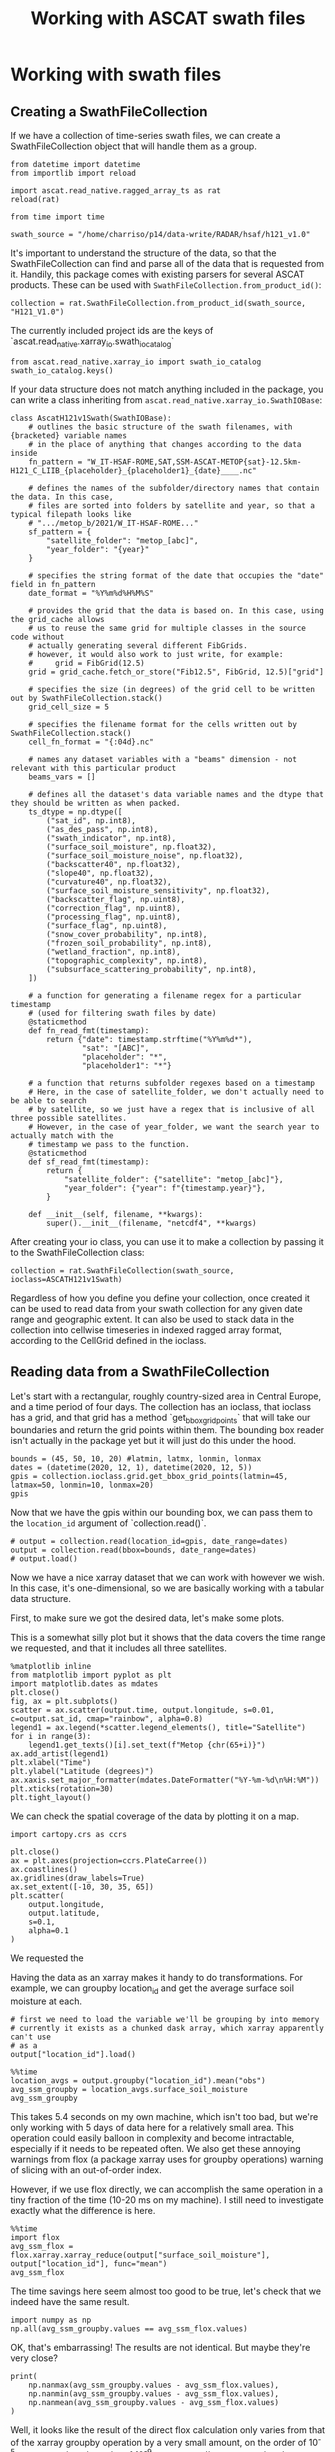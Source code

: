 #+title: Working with ASCAT swath files
#+PROPERTY: header-args:ipython :results raw drawer :session tutorial
* Working with swath files
** Creating a SwathFileCollection
If we have a collection of time-series swath files, we can create a SwathFileCollection object that will handle them as a group.

#+begin_src ipython
from datetime import datetime
from importlib import reload

import ascat.read_native.ragged_array_ts as rat
reload(rat)

from time import time
#+end_src

#+RESULTS:
:results:
:end:

#+begin_src ipython
swath_source = "/home/charriso/p14/data-write/RADAR/hsaf/h121_v1.0"
#+end_src

#+RESULTS:
:results:
:end:

It's important to understand the structure of the data, so that the SwathFileCollection can find and parse all of the data that is requested from it. Handily, this package comes with existing parsers for several ASCAT products. These can be used with ~SwathFileCollection.from_product_id()~:

#+begin_src ipython
collection = rat.SwathFileCollection.from_product_id(swath_source, "H121_V1.0")
#+end_src

#+RESULTS:
:results:
:end:

The currently included project ids are the keys of `ascat.read_native.xarray_io.swath_io_catalog`

#+begin_src ipython
from ascat.read_native.xarray_io import swath_io_catalog
swath_io_catalog.keys()
#+end_src

#+RESULTS:
:results:
: dict_keys(['H129', 'H129_V1.0', 'H121_V1.0', 'H122', 'SIG0_6.25', 'SIG0_12.5'])
:end:

If your data structure does not match anything included in the package, you can write a class inheriting from ~ascat.read_native.xarray_io.SwathIOBase~:

#+begin_src ipython :eval no
class AscatH121v1Swath(SwathIOBase):
    # outlines the basic structure of the swath filenames, with {bracketed} variable names
    # in the place of anything that changes according to the data inside
    fn_pattern = "W_IT-HSAF-ROME,SAT,SSM-ASCAT-METOP{sat}-12.5km-H121_C_LIIB_{placeholder}_{placeholder1}_{date}____.nc"

    # defines the names of the subfolder/directory names that contain the data. In this case,
    # files are sorted into folders by satellite and year, so that a typical filepath looks like
    # ".../metop_b/2021/W_IT-HSAF-ROME..."
    sf_pattern = {
        "satellite_folder": "metop_[abc]",
        "year_folder": "{year}"
    }

    # specifies the string format of the date that occupies the "date" field in fn_pattern
    date_format = "%Y%m%d%H%M%S"

    # provides the grid that the data is based on. In this case, using the grid_cache allows
    # us to reuse the same grid for multiple classes in the source code without
    # actually generating several different FibGrids.
    # however, it would also work to just write, for example:
    #     grid = FibGrid(12.5)
    grid = grid_cache.fetch_or_store("Fib12.5", FibGrid, 12.5)["grid"]

    # specifies the size (in degrees) of the grid cell to be written out by SwathFileCollection.stack()
    grid_cell_size = 5

    # specifies the filename format for the cells written out by SwathFileCollection.stack()
    cell_fn_format = "{:04d}.nc"

    # names any dataset variables with a "beams" dimension - not relevant with this particular product
    beams_vars = []

    # defines all the dataset's data variable names and the dtype that they should be written as when packed.
    ts_dtype = np.dtype([
        ("sat_id", np.int8),
        ("as_des_pass", np.int8),
        ("swath_indicator", np.int8),
        ("surface_soil_moisture", np.float32),
        ("surface_soil_moisture_noise", np.float32),
        ("backscatter40", np.float32),
        ("slope40", np.float32),
        ("curvature40", np.float32),
        ("surface_soil_moisture_sensitivity", np.float32),
        ("backscatter_flag", np.uint8),
        ("correction_flag", np.uint8),
        ("processing_flag", np.uint8),
        ("surface_flag", np.uint8),
        ("snow_cover_probability", np.int8),
        ("frozen_soil_probability", np.int8),
        ("wetland_fraction", np.int8),
        ("topographic_complexity", np.int8),
        ("subsurface_scattering_probability", np.int8),
    ])

    # a function for generating a filename regex for a particular timestamp
    # (used for filtering swath files by date)
    @staticmethod
    def fn_read_fmt(timestamp):
        return {"date": timestamp.strftime("%Y%m%d*"),
                "sat": "[ABC]",
                "placeholder": "*",
                "placeholder1": "*"}

    # a function that returns subfolder regexes based on a timestamp
    # Here, in the case of satellite_folder, we don't actually need to be able to search
    # by satellite, so we just have a regex that is inclusive of all three possible satellites.
    # However, in the case of year_folder, we want the search year to actually match with the
    # timestamp we pass to the function.
    @staticmethod
    def sf_read_fmt(timestamp):
        return {
            "satellite_folder": {"satellite": "metop_[abc]"},
            "year_folder": {"year": f"{timestamp.year}"},
        }

    def __init__(self, filename, **kwargs):
        super().__init__(filename, "netcdf4", **kwargs)
#+end_src

After creating your io class, you can use it to make a collection by passing it to the SwathFileCollection class:

#+begin_src ipython :eval no
collection = rat.SwathFileCollection(swath_source, ioclass=ASCATH121v1Swath)
#+end_src

Regardless of how you define you define your collection, once created it can be used to read data from your swath collection for any given date range and geographic extent. It can also be used to stack data in the collection into cellwise timeseries in indexed ragged array format, according to the CellGrid defined in the ioclass.

** Reading data from a SwathFileCollection
Let's start with a rectangular, roughly country-sized area in Central Europe, and a time period of four days. The collection has an ioclass, that ioclass has a grid, and that grid has a method `get_bbox_grid_points` that will take our boundaries and return the grid points within them. The bounding box reader isn't actually in the package yet but it will just do this under the hood.

#+begin_src ipython
bounds = (45, 50, 10, 20) #latmin, latmx, lonmin, lonmax
dates = (datetime(2020, 12, 1), datetime(2020, 12, 5))
gpis = collection.ioclass.grid.get_bbox_grid_points(latmin=45, latmax=50, lonmin=10, lonmax=20)
gpis
#+end_src

#+RESULTS:
:results:
#+BEGIN_EXAMPLE
  masked_array(data=[1162873, 1162928, 1163017, ..., 1260256, 1260345,
                     1260434],
               mask=False,
         fill_value=999999,
              dtype=int32)
#+END_EXAMPLE
:end:


Now that we have the gpis within our bounding box, we can pass them to the ~location_id~ argument of `collection.read()`.

#+begin_src ipython
# output = collection.read(location_id=gpis, date_range=dates)
output = collection.read(bbox=bounds, date_range=dates)
# output.load()
#+end_src

#+RESULTS:
:results:
:end:

Now we have a nice xarray dataset that we can work with however we wish. In this case, it's one-dimensional, so we are basically working with a tabular data structure.

First, to make sure we got the desired data, let's make some plots.

This is a somewhat silly plot but it shows that the data covers the time range we requested, and that it includes all three satellites.

#+begin_src ipython
%matplotlib inline
from matplotlib import pyplot as plt
import matplotlib.dates as mdates
plt.close()
fig, ax = plt.subplots()
scatter = ax.scatter(output.time, output.longitude, s=0.01, c=output.sat_id, cmap="rainbow", alpha=0.8)
legend1 = ax.legend(*scatter.legend_elements(), title="Satellite")
for i in range(3):
    legend1.get_texts()[i].set_text(f"Metop {chr(65+i)}")
ax.add_artist(legend1)
plt.xlabel("Time")
plt.ylabel("Latitude (degrees)")
ax.xaxis.set_major_formatter(mdates.DateFormatter("%Y-%m-%d\n%H:%M"))
plt.xticks(rotation=30)
plt.tight_layout()
#+end_src

#+RESULTS:
:results:
[[file:./obipy-resources/fg3R3K.png]]
:end:


We can check the spatial coverage of the data by plotting it on a map.

#+begin_src ipython
import cartopy.crs as ccrs

plt.close()
ax = plt.axes(projection=ccrs.PlateCarree())
ax.coastlines()
ax.gridlines(draw_labels=True)
ax.set_extent([-10, 30, 35, 65])
plt.scatter(
    output.longitude,
    output.latitude,
    s=0.1,
    alpha=0.1
)
#+end_src

#+RESULTS:
:results:
: <matplotlib.collections.PathCollection at 0x7f7c36f00d00>
[[file:./obipy-resources/pVGn0v.png]]
:end:

We requested the

Having the data as an xarray makes it handy to do transformations. For example, we can groupby location_id and get the average surface soil moisture at each.

#+begin_src ipython
# first we need to load the variable we'll be grouping by into memory
# currently it exists as a chunked dask array, which xarray apparently can't use
# as a
output["location_id"].load()
#+end_src

#+RESULTS:
:results:
#+BEGIN_EXAMPLE
  <xarray.DataArray 'location_id' (obs: 45007)>
  array([1258693., 1259680., 1260057., ..., 1260222., 1260311., 1260455.])
  Coordinates:
      latitude   (obs) float64 49.91 49.96 49.98 49.82 ... 49.98 49.99 49.99 50.0
      longitude  (obs) float64 19.94 19.78 19.35 19.84 ... 11.69 10.57 12.38 11.26
      time       (obs) datetime64[ns] 2020-12-01T08:09:59.415000064 ... 2020-12...
  Dimensions without coordinates: obs
  Attributes:
      long_name:  Location identifier (Grid Point ID)
      valid_min:  0
      valid_max:  3300000
#+END_EXAMPLE
:end:


#+begin_src ipython
%%time
location_avgs = output.groupby("location_id").mean("obs")
avg_ssm_groupby = location_avgs.surface_soil_moisture
avg_ssm_groupby
#+end_src

#+RESULTS:
:results:
#+BEGIN_EXAMPLE
  <xarray.DataArray 'surface_soil_moisture' (location_id: 2652)>
  dask.array<getitem, shape=(2652,), dtype=float32, chunksize=(2,), chunktype=numpy.ndarray>
  Coordinates:
    * location_id  (location_id) float64 1.163e+06 1.163e+06 ... 1.26e+06 1.26e+06
  Attributes:
      long_name:  surface soil moisture
      units:      percent saturation
      valid_min:  0
      valid_max:  10000
#+END_EXAMPLE
:end:

This takes 5.4 seconds on my own machine, which isn't too bad, but we're only working with 5 days of data here for a relatively small area. This operation could easily balloon in complexity and become intractable, especially if it needs to be repeated often. We also get these annoying warnings from flox (a package xarray uses for groupby operations) warning of slicing with an out-of-order index.

However, if we use flox directly, we can accomplish the same operation in a tiny fraction of the time (10-20 ms on my machine). I still need to investigate exactly what the difference is here.

#+begin_src ipython
%%time
import flox
avg_ssm_flox = flox.xarray.xarray_reduce(output["surface_soil_moisture"], output["location_id"], func="mean")
avg_ssm_flox
#+end_src

#+RESULTS:
:results:
#+BEGIN_EXAMPLE
  <xarray.DataArray 'surface_soil_moisture' (location_id: 2652)>
  dask.array<groupby_nanmean, shape=(2652,), dtype=float32, chunksize=(2652,), chunktype=numpy.ndarray>
  Coordinates:
    * location_id  (location_id) float64 1.163e+06 1.163e+06 ... 1.26e+06 1.26e+06
  Attributes:
      long_name:  surface soil moisture
      units:      percent saturation
      valid_min:  0
      valid_max:  10000
#+END_EXAMPLE
:end:

The time savings here seem almost too good to be true, let's check that we indeed have the same result.
#+begin_src ipython
import numpy as np
np.all(avg_ssm_groupby.values == avg_ssm_flox.values)
#+end_src

#+RESULTS:
:results:
: False
:end:

OK, that's embarrassing! The results are not identical. But maybe they're very close?

#+begin_src ipython :results output
print(
    np.nanmax(avg_ssm_groupby.values - avg_ssm_flox.values),
    np.nanmin(avg_ssm_groupby.values - avg_ssm_flox.values),
    np.nanmean(avg_ssm_groupby.values - avg_ssm_flox.values)
)
#+end_src

#+RESULTS:
:results:
1.5258789e-05 -1.5258789e-05 -3.0470326e-09
:end:

Well, it looks like the result of the direct flox calculation only varies from that of the xarray groupby operation by a very small amount, on the order of 10^-5 at most, and on the order of 10^-9 on average. I'm not sure what the cause of this discrepancy is, but it may be small enough that the time savings are worth it.

I'll step away from the data for a second and write a quick function for plotting it on a map:

#+begin_src ipython
from matplotlib import pyplot as plt
import cartopy.crs as ccrs

def simple_map(lons, lats, color_var, cmap, dates=None, cbar_label=None):
    plt.close()
    ax = plt.axes(projection=ccrs.PlateCarree())
    ax.coastlines()
    gl = ax.gridlines(draw_labels=True)
    gl.bottom_labels = False
    gl.right_labels = False
    ax.set_extent([lons.min()-5, lons.max()+5, lats.min()-5, lats.max()+5])
    # ax.set_extent([-10, 30, 35, 65])
    plt.scatter(
        lons,
        lats,
        c=color_var,
        cmap=cmap,
        s=1,
        # alpha=0.8,
        # clim=(0, 100)
    )
    if cbar_label is None:
        cbar_label = (
            f"Average {color_var.long_name}\n"
            f"({color_var.units})\n"
        )
    if dates is not None:
        cbar_label += f"\n{np.datetime_as_string(dates[0], unit='s')} - {np.datetime_as_string(dates[1], unit='s')}"

    plt.colorbar(label=(cbar_label),
                 shrink=0.5,
                 pad=0.05,
                 orientation="horizontal"
    )
    plt.tight_layout()

#+end_src

#+RESULTS:
:results:
:end:

And here is our mean soil moisture!

#+begin_src ipython
# make sure that location_ids are in the same order as our average soil moisture values
unique_lids, lid_idx = np.unique(output.location_id.values, return_index=True)
assert np.all(unique_lids == location_avgs.location_id.values)
lats = output.latitude[lid_idx]
lons = output.longitude[lid_idx]
simple_map(lons, lats, avg_ssm_flox, "viridis", (output.time.values.min(), output.time.values.max()))
#+end_src

#+RESULTS:
:results:
[[file:./obipy-resources/5cScCF.png]]
:end:


Now it's easy to make a map of any of the other variables in the dataset. Here's the average backscatter at 40 degrees incidence angle:

#+begin_src ipython
avg_sms = flox.xarray.xarray_reduce(output["surface_soil_moisture_sensitivity"], output["location_id"], func="mean")
simple_map(lons, lats, avg_sms, "viridis", (output.time.values.min(), output.time.values.max()))
#+end_src

#+RESULTS:
:results:
[[file:./obipy-resources/SKr2NC.png]]
:end:


Or we could make a timeseries plot of a variable at a single location or a collection of locations:

#+begin_src ipython
%%time
means, dts = flox.groupby_reduce(output["backscatter40"], output["time.date"], func="mean")

plt.close()
date_groups = output.groupby("time.date")
for dt, ds in date_groups:
    plt.scatter(ds["time.date"], ds.backscatter40, color="black", s=1, alpha=0.01)

plt.plot(dts, date_groups.mean().backscatter40.values, color="red")
plt.title("Daily backscatter values, Metop A, B and C")
plt.ylabel(f"{ds.backscatter40.units}")
plt.xlabel(f"date")
plt.gca().xaxis.set_major_formatter(mdates.DateFormatter('%Y-%m-%d'))
plt.gca().xaxis.set_major_locator(mdates.DayLocator(interval=1))
plt.xticks(rotation=30)
plt.tight_layout()
#+end_src

#+RESULTS:
:results:
[[file:./obipy-resources/gtpYK5.png]]
:end:


We can make a 5-year climatology for our data in three lines of code, but it will take a while to run, since we'll have to read metadata from thousands of files to compile the xarray dataset. I do not recommend running this cell!


#+begin_src ipython :eval no
# five year climatology
five_years = [datetime(2015, 1, 1), datetime(2020, 1, 1)]
five_years_data = collection.read(location_id=gpis, date_range=five_years)#.load()
climatology = output.groupby("time.dayofyear").mean("obs")
#+end_src

If you need to do operations on larger chunks of time, it could be useful to convert the data to a cell file collection and work off of that. (see CellFileCollection section below)

** Converting swath collections to cell collections

To convert a collection of swath files into a collection of cell files, we only need to call a single method from our SwathFileCollection. We pass it at least an output directory path (~out_dir~), where the outputs will be written, and we can also pass it several other options.

#+begin_src ipython :eval no

# without setting this variable as False, the package will warn the user and wait for confirmation before running, since a careless use of `stack` pointing to the wrong directory could delete or ruin a lot of data.
rat.process_warnings = False
# where to save the files
cell_file_directory = ""
# a list of swath file names to write, if you have a specific list
fnames = None
# the date range to stack data from
date_range = None
# mode : "w" for creating new files if any already exist, "a" to append data to existing cell files
# note that old data and new data will not be sorted after the append
mode = "w"
# the number of processes to use when writing the data.
# does NOT have anything to do with xarray's dask processing
# I've found that using too many processes, even on machines with many cores, may not be optimal.
# A good number is 8.
processes = 8

# the maximum size of the data buffer before dumping to file (actual maximum memory used will be higher)
# default is 6144MB
buffer_memory_mb = None

collection.stack(
    output_dir=cell_file_directory,
    fnames=fnames,
    date_range=date_range,
    mode=mode,
    processes=processes,
    buffer_memory_mb=buffer_memory_mb
)
#+end_src

The output cells are in /indexed ragged array/ format. In order to convert them to /contiguous/ ragged array format, we can create a ~CellFileCollection~ from the output directory, and call the method ~to_contiguous()~:

#+begin_src ipython :eval no
cell_collection = rat.CellFileCollection.from_product_id(cell_file_directory, product_id="H121_v1.0")
contiguous_cell_file_directory = ""
cell_collection.to_contiguous(contiguous_cell_file_directory)
#+end_src

This will sort the entire dataset first by time and then by ~locationIndex~, and then replace the dataset's ~locationIndex~ variable with a ~row_size~ variable. At this point it is no longer practically possible to append new data to the dataset without first re-converting it to indexed ragged array format and then converting back.


* Working with collections of cell files
Right now, although ~CellFileCollection~ exists, it currently is optimized for use under the hood of ~CellFileCollectionStack~. Ideally both could be used by users, but there are still some bugs to be worked out and some refactoring to do. To work with a single collection of cell files, simply create a ~CellFileCollectionStack~ with a single collection inside.

* Working with stacks of cell file collections

** Creating a cell file collection

#+begin_src ipython
from datetime import datetime
from importlib import reload
from time import time

import ascat.read_native.ragged_array_ts as rat
reload(rat)

#+end_src

#+RESULTS:
:results:
: <module 'ascat.read_native.ragged_array_ts' from '/home/charriso/Projects/ascat/src/ascat/read_native/ragged_array_ts.py'>
:end:

Our cell files, in this case, all live in a single directory, so that's the path we'll pass to ~rat.CellFileCollectionStack.from_product_id()~. If we had multiple sets of cell files contained in different directories, we could pass a list of these directories' paths, assuming they were all of the same product type (and therefore had the same dimensions, data variables, etc).

The product id, ~"H121_V1.0"~, refers to a specific handler class defined in ~ascat.read_native.xarray_io~. There are several of these already defined for various products we use, and it is also possible to define your own handler class if you need to process a product we haven't included in this package already.

#+begin_src ipython
cell_source = "/home/charriso/p14/data-write/USERS/charriso/h121_merged/metop_abc/"
collection = rat.CellFileCollectionStack.from_product_id(cell_source, "H121_V1.0")
#+end_src

#+RESULTS:
:results:
:end:

** Reading from a cell file collection
We can read data from a specific geographic and temporal extent, but if you have a single collection, it may actually take longer to create an xarray dataset if you try to trim down the time range. In this case it is best to only subset by geographic extent on read, and then do any temporal subsetting after the xarray dataset is created, but before the data is actually loaded into memory with ~.load()~.

On the other hand, if you have a stack with multiple collections that cover different time ranges, you can possibly save a lot of time when reading using temporal subsetting. (Imagine you have dozens of weekly cell collections and only need two weeks - no need to even look at the other files).

Our options for geographic extent are ~cell~, ~bbox~, ~geom~, and ~location_id~. ~cell~ is a list of cell indices, ~bbox~ is a tuple of (latmin, latmax, lonmin, lonmax), ~geom~ is a shapely geometry object, and ~location_id~ is a list of location indices.

#+begin_src ipython
bounds = (43, 51, 11, 21) #latmin, latmax, lonmin, lonmax
dates = (np.datetime64(datetime(2020, 12, 1)), np.datetime64(datetime(2020, 12, 15)))
#+end_src

#+RESULTS:
:results:
:end:


#+begin_src ipython
output_bbox = collection.read(bbox=bounds)#, date_range=dates)
output_bbox
#+end_src

#+RESULTS:
:results:
#+BEGIN_EXAMPLE
  <xarray.Dataset>
  Dimensions:                            (obs: 59143813, locations: 4378)
  Coordinates:
      time                               (obs) datetime64[ns] 2007-01-01T08:00:...
      lon                                (locations) float32 ...
      lat                                (locations) float32 ...
      alt                                (locations) float32 ...
  Dimensions without coordinates: obs, locations
  Data variables: (12/22)
      locationIndex                      (obs) int64 ...
      as_des_pass                        (obs) float32 ...
      swath_indicator                    (obs) float32 ...
      surface_soil_moisture              (obs) float32 ...
      surface_soil_moisture_noise        (obs) float32 ...
      backscatter40                      (obs) float32 ...
      ...                                 ...
      topographic_complexity             (obs) float32 ...
      subsurface_scattering_probability  (obs) float32 ...
      global_attributes_flag             (locations) int64 ...
      sat_id                             (obs) float32 ...
      location_id                        (locations) int64 ...
      location_description               (locations) object ...
  Attributes: (12/15)
      title:             ASCAT surface soil moisture near real-time product
      summary:           ASCAT surface soil moisture expressed in degree of sat...
      doi:               unset
      keywords:          Metop-A ASCAT surface soil moisture
      history:           original generated product
      institution:       H SAF
      ...                ...
      disposition_mode:  Operational
      environment:       Operational
      references:        h-saf.eumetsat.int
      software_version:  warp_h_nrt 0.0.0
      conventions:       CF-1.10
      featureType:       timeSeries
#+END_EXAMPLE
:end:

Now that we've read the dataset for our geographic area, we can create a subset for our area of temporal interest:

#+begin_src ipython
date_range_data = output_bbox.sel(obs=(output_bbox["time"] > dates[0]) & (output_bbox["time"] < dates[1]))
date_range_data
#+end_src

#+RESULTS:
:results:
#+BEGIN_EXAMPLE
  <xarray.Dataset>
  Dimensions:                            (obs: 226965, locations: 4378)
  Coordinates:
      time                               (obs) datetime64[ns] 2020-12-01T08:11:...
      lon                                (locations) float32 ...
      lat                                (locations) float32 ...
      alt                                (locations) float32 ...
  Dimensions without coordinates: obs, locations
  Data variables: (12/22)
      locationIndex                      (obs) int64 ...
      as_des_pass                        (obs) float32 ...
      swath_indicator                    (obs) float32 ...
      surface_soil_moisture              (obs) float32 ...
      surface_soil_moisture_noise        (obs) float32 ...
      backscatter40                      (obs) float32 ...
      ...                                 ...
      topographic_complexity             (obs) float32 ...
      subsurface_scattering_probability  (obs) float32 ...
      global_attributes_flag             (locations) int64 ...
      sat_id                             (obs) float32 ...
      location_id                        (locations) int64 ...
      location_description               (locations) object ...
  Attributes: (12/15)
      title:             ASCAT surface soil moisture near real-time product
      summary:           ASCAT surface soil moisture expressed in degree of sat...
      doi:               unset
      keywords:          Metop-A ASCAT surface soil moisture
      history:           original generated product
      institution:       H SAF
      ...                ...
      disposition_mode:  Operational
      environment:       Operational
      references:        h-saf.eumetsat.int
      software_version:  warp_h_nrt 0.0.0
      conventions:       CF-1.10
      featureType:       timeSeries
#+END_EXAMPLE
:end:

Now let's map the average surface soil moisture over the area and time range we selected.

#+begin_src ipython
avg_sm = flox.xarray.xarray_reduce(date_range_data["surface_soil_moisture"], date_range_data["locationIndex"], func="mean")
#+end_src

#+RESULTS:
:results:
:end:

#+begin_src ipython
import numpy as np
lons = date_range_data.lon.values[avg_sm.locationIndex.values]
lats = date_range_data.lat.values[avg_sm.locationIndex.values]
simple_map(lons, lats, avg_sm, "Greens", (date_range_data.time.values.min(), date_range_data.time.values.max()))
#+end_src

#+RESULTS:
:results:
[[file:./obipy-resources/QPgIbI.png]]
:end:


When we read data using cell ids, the process is just as easy:

#+begin_src ipython
output_cells = collection.read(cell=[1431, 1432, 1395, 1396])#, date_range=dates)
#+end_src

#+RESULTS:
:results:
:end:

#+begin_src ipython
avg_sm = flox.xarray.xarray_reduce(output_cells["surface_soil_moisture"], output_cells["locationIndex"], func="mean")
lons = output_cells.lon.values[avg_sm.locationIndex.values]
lats = output_cells.lat.values[avg_sm.locationIndex.values]
simple_map(lons, lats, avg_sm, "Greens", (output_cells.time.values.min(), output_cells.time.values.max()))
#+end_src

#+RESULTS:
:results:
[[file:./obipy-resources/QhyfT0.png]]
:end:

Oops, I accidentally forgot to filter by time range, but it took flox only a few seconds to calculate the average surface soil moisture over the entire time range of the dataset for these cells!

*** Using geometries

If you have a shapefile you would like to use to filter your data, you will have to turn it into a shapely geometry object. There are a few ways you could do this (using geopandas, fiona, or ogr, for example). This function uses cartopy's shapereader to fetch a world country boundaries shapefile from Natural Earth, and then uses shapely to create a geometry object from the desired country names.

#+begin_src ipython
import cartopy.io.shapereader as shpreader
from shapely.ops import unary_union

def get_country_geometries(country_names, resolution="10m", ne_product="admin_0_countries"):
    countries = shpreader.Reader(
        shpreader.natural_earth(
            resolution=resolution,
            category="cultural",
            name=ne_product,
        )
    ).records()
    if isinstance(country_names, str):
        country_names = [country_names]
    for i in range(len(country_names)):
        country_names[i] = country_names[i].lower()

    geometries = []
    desired_shp = None
    for loop_country in countries:
        if loop_country.attributes["SOVEREIGNT"].lower() in country_names:
            desired_shp = loop_country.geometry
            if desired_shp is not None:
                geometries.append(desired_shp)
    return unary_union(geometries)
#+end_src

#+RESULTS:
:results:
:end:

If we are interested in the Baltic countries, for example, we can simply pass a list of their names to ~get_country_geometries~, then pass the resulting geometry to the ~geom~ argument of ~collection.read()~.

#+begin_src ipython
baltics = ["Estonia", "Latvia", "Lithuania"]
country_data = collection.read(geom=get_country_geometries(baltics))
#+end_src

#+RESULTS:
:results:
:end:

With the magic of flox, groupby operations are fast and easy. Here we calculate the average summer soil moisture for each location in the Baltics across the entire time range of the dataset.

#+begin_src ipython
import numpy as np
from flox.xarray import xarray_reduce

baltic_summer = country_data.sel(obs=(country_data.time.dt.season == "JJA"))
avg_sm = xarray_reduce(baltic_summer["surface_soil_moisture"], baltic_summer["locationIndex"], func="mean")
lons = country_data.lon.values[avg_sm.locationIndex.values]
lats = country_data.lat.values[avg_sm.locationIndex.values]
label = (
        f"Average summer soil moisture "
        f"in the Baltic countries\n"
        f"({avg_sm.units})\n"
        f"June, July, and August of 2007 - 2022"
)
simple_map(lons, lats, avg_sm, "Greens", cbar_label=label)
#+end_src

#+RESULTS:
:results:
[[file:./obipy-resources/qhFP8Y.png]]
:end:

Remember that climatology we were going to make in the swaths section? Let's do that now, for all the variables in the dataset.

#+begin_src ipython
# 15-year climatology
climatology = xarray_reduce(country_data, country_data["time"].dt.dayofyear, func="mean")
climatology
#+end_src

On my machine that only took 18 seconds.
